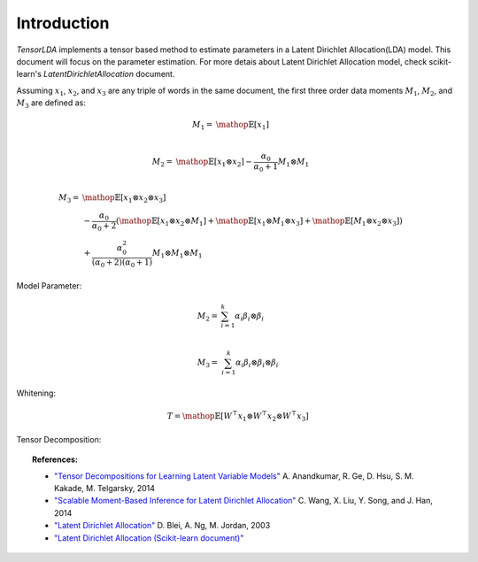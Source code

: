 ==================================================================
Introduction
==================================================================

`TensorLDA` implements a tensor based method to estimate parameters in a Latent Dirichlet Allocation(LDA) model. This document will focus on the parameter estimation. For more detais about Latent Dirichlet Allocation model, check scikit-learn's `LatentDirichletAllocation` document.

Assuming :math:`x_1`, :math:`x_2`, and :math:`x_3` are any triple of words in the same document,
the first three order data moments :math:`M_1`, :math:`M_2`, and :math:`M_3` are defined as:

.. math::

  M_1 = & \mathop{\mathbb{E}}[x_1] \\ 


  M_2 = & \mathop{\mathbb{E}}[x_1 \otimes x_2] - \frac{\alpha_0}{\alpha_0 + 1} M_1 \otimes M_1 \\


  M_3 = & \mathop{\mathbb{E}}[x_1 \otimes  x_2 \otimes x_3] \\
         & - \frac{\alpha_0}{\alpha_0 + 2} (
              \mathop{\mathbb{E}}[x_1 \otimes x_2 \otimes M_1] +
              \mathop{\mathbb{E}}[x_1 \otimes M_1 \otimes x_3] + 
              \mathop{\mathbb{E}}[M_1 \otimes x_2 \otimes x_3]) \\
        & + \frac{\alpha_0^2}{(\alpha_0 + 2)(\alpha_0 + 1)} M_1 \otimes M_1 \otimes M_1


Model Parameter:

.. math::
  
  M_2 = & \sum_{i=1}^{k} \alpha_i \beta_i \otimes \beta_i \\

  M_3 = & \sum_{i=1}^{k} \alpha_i \beta_i \otimes \beta_i \otimes \beta_i


Whitening:

.. math::
  
  T = \mathop{\mathbb{E}}[W^\top x_1 \otimes  W^\top x_2 \otimes W^\top x_3]


Tensor Decomposition:



.. topic:: References:

    * `"Tensor Decompositions for Learning Latent Variable Models"
      <http://www.cs.columbia.edu/~djhsu/papers/power-jmlr.pdf>`_
      A. Anandkumar, R. Ge, D. Hsu, S. M. Kakade, M. Telgarsky, 2014

    * `"Scalable Moment-Based Inference for Latent Dirichlet Allocation"
      <https://www.microsoft.com/en-us/research/wp-content/uploads/2014/09/ecmlpkdd14STOD.pdf>`_
      C. Wang, X. Liu, Y. Song, and J. Han, 2014

    * `"Latent Dirichlet Allocation"
      <http://www.jmlr.org/papers/volume3/blei03a/blei03a.pdf>`_
      D. Blei, A. Ng, M. Jordan, 2003

    * `"Latent Dirichlet Allocation (Scikit-learn document)"
      <http://scikit-learn.org/stable/modules/decomposition.html#latent-dirichlet-allocation-lda>`_
